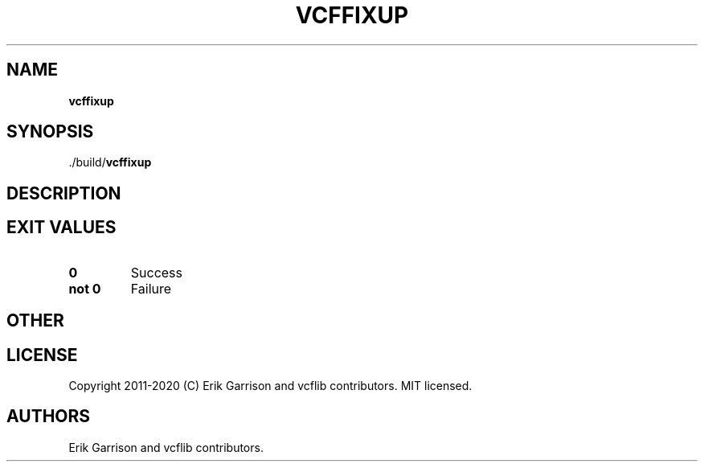 .\" Automatically generated by Pandoc 2.7.3
.\"
.TH "VCFFIXUP" "1" "" "vcffixup (vcflib)" "vcffixup (VCF unknown)"
.hy
.SH NAME
.PP
\f[B]vcffixup\f[R]
.SH SYNOPSIS
.PP
\&./build/\f[B]vcffixup\f[R]
.SH DESCRIPTION
.SH EXIT VALUES
.TP
.B \f[B]0\f[R]
Success
.TP
.B \f[B]not 0\f[R]
Failure
.SH OTHER
.SH LICENSE
.PP
Copyright 2011-2020 (C) Erik Garrison and vcflib contributors.
MIT licensed.
.SH AUTHORS
Erik Garrison and vcflib contributors.
